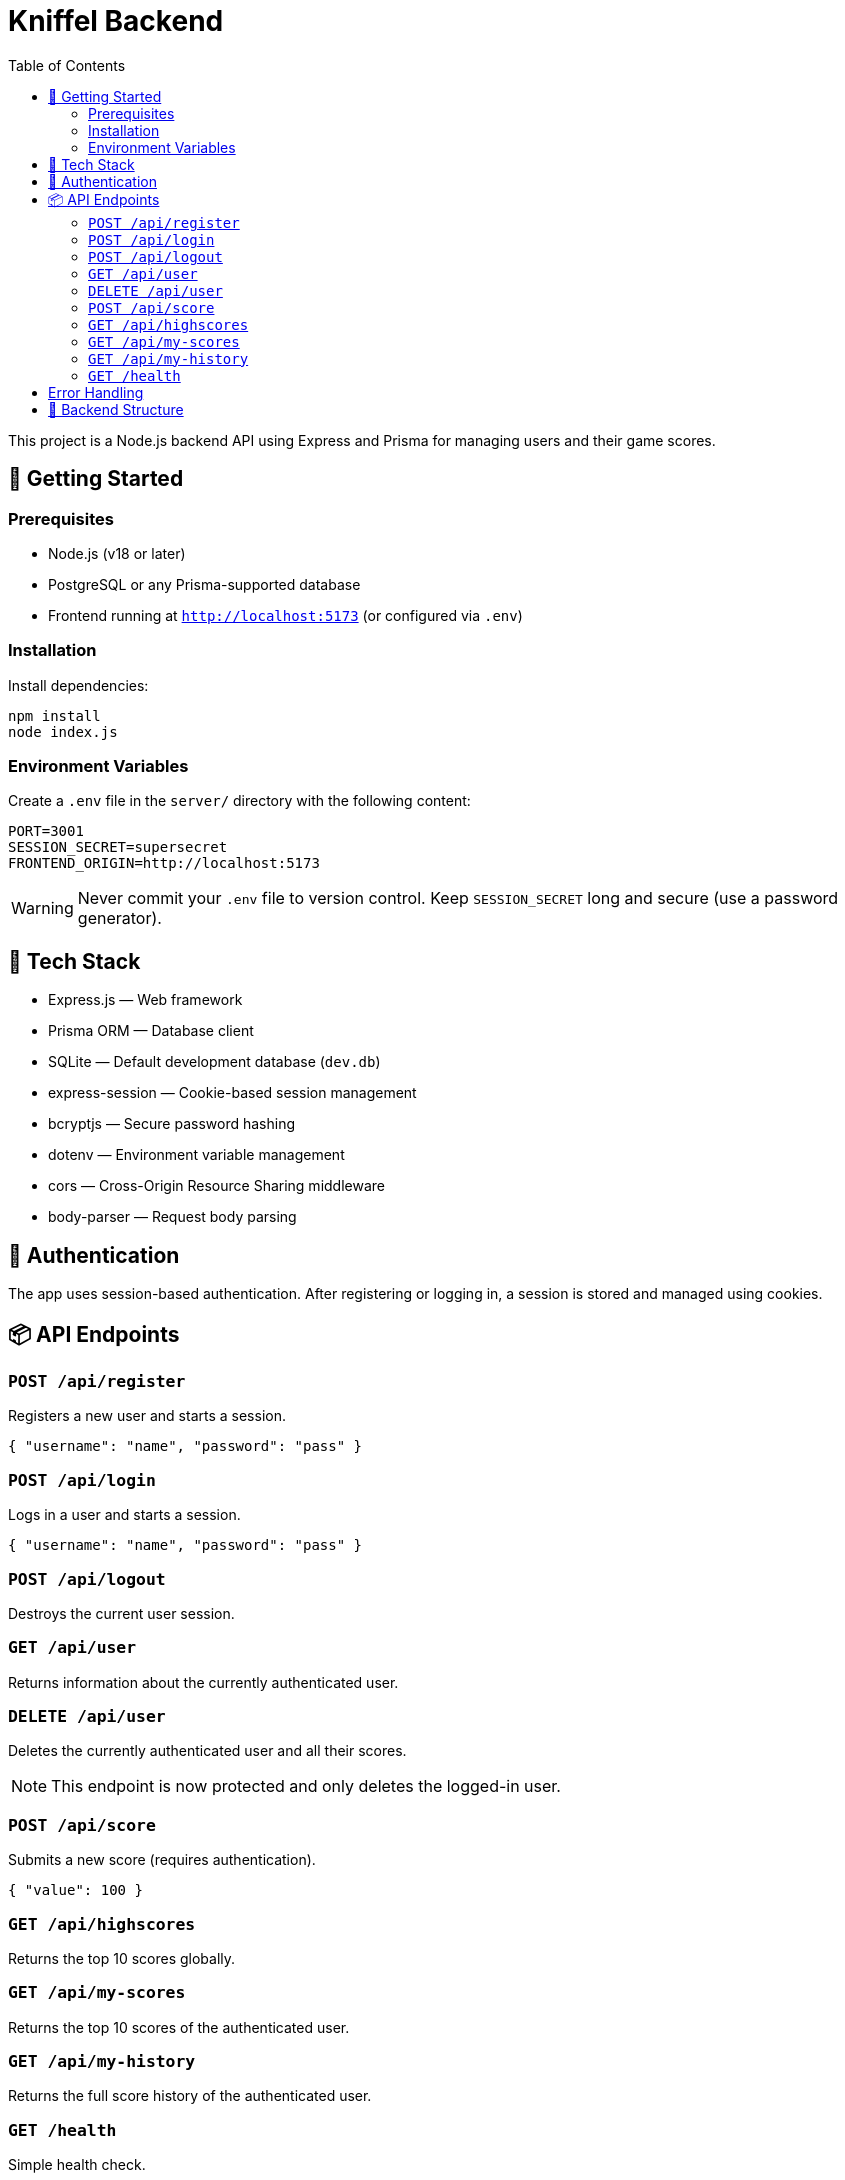 = Kniffel Backend
:toc:
:icons: font

This project is a Node.js backend API using Express and Prisma for managing users and their game scores.

== 🚀 Getting Started

=== Prerequisites

* Node.js (v18 or later)
* PostgreSQL or any Prisma-supported database
* Frontend running at `http://localhost:5173` (or configured via `.env`)

=== Installation

Install dependencies:

[source,bash]
----
npm install
node index.js
----

=== Environment Variables

Create a `.env` file in the `server/` directory with the following content:

[source,env]
----
PORT=3001
SESSION_SECRET=supersecret
FRONTEND_ORIGIN=http://localhost:5173
----

[WARNING]
====
Never commit your `.env` file to version control.  
Keep `SESSION_SECRET` long and secure (use a password generator).
====

== 🧠 Tech Stack

* Express.js — Web framework
* Prisma ORM — Database client
* SQLite — Default development database (`dev.db`)
* express-session — Cookie-based session management
* bcryptjs — Secure password hashing
* dotenv — Environment variable management
* cors — Cross-Origin Resource Sharing middleware
* body-parser — Request body parsing

== 🔐 Authentication

The app uses session-based authentication.
After registering or logging in, a session is stored and managed using cookies.

== 📦 API Endpoints

=== `POST /api/register`

Registers a new user and starts a session.

[source,json]
----
{ "username": "name", "password": "pass" }
----

=== `POST /api/login`

Logs in a user and starts a session.

[source,json]
----
{ "username": "name", "password": "pass" }
----

=== `POST /api/logout`

Destroys the current user session.

=== `GET /api/user`

Returns information about the currently authenticated user.

=== `DELETE /api/user`

Deletes the currently authenticated user and all their scores.

NOTE: This endpoint is now protected and only deletes the logged-in user.

=== `POST /api/score`

Submits a new score (requires authentication).

[source,json]
----
{ "value": 100 }
----

=== `GET /api/highscores`

Returns the top 10 scores globally.

=== `GET /api/my-scores`

Returns the top 10 scores of the authenticated user.

=== `GET /api/my-history`

Returns the full score history of the authenticated user.

=== `GET /health`

Simple health check.

[source,json]
----
{ "status": "ok" }
----

== Error Handling

All error responses have the following format:

[source,json]
----
{ "error": "Error message" }
----

Possible error messages include:

* "Username already taken."
* "Invalid credentials."
* "Not logged in."
* "User not found."
* "Internal server error."
* "Invalid score value."

== 📁 Backend Structure

[source,text]
----
server/
├── lib/
│   └── prisma.js                 → Prisma Client instance
├── middleware/
│   ├── auth.js                   → Session-based auth middleware
│   └── errorHandler.js           → Global error handling middleware
├── prisma/
│   ├── dev.db                    → SQLite development database
│   ├── schema.prisma             → Prisma schema definition
│   └── migrations/
│       ├── migration_lock.toml   → Prisma migration lock file
│       └── 20250526061148_init/
│           └── migration.sql     → SQL definition of initial migration
├── routes/
│   ├── auth.js                   → Routes for registration, login, logout
│   ├── score.js                  → Routes for submitting and retrieving scores
│   └── user.js                   → Routes for user info and deletion
├── utils/
│   └── asyncHandler.js           → Wrapper for async route handlers
├── .env                          → Environment variables (not committed)
├── index.js                      → Application entry point
└── README.adoc                   → Backend documentation (AsciiDoc)
----